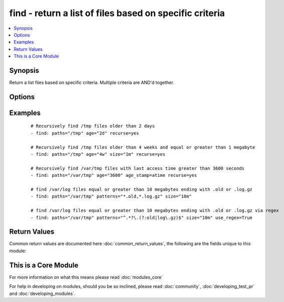 .. _find:


find - return a list of files based on specific criteria
++++++++++++++++++++++++++++++++++++++++++++++++++++++++

.. versionadded:: 2.0


.. contents::
   :local:
   :depth: 1


Synopsis
--------

Return a list files based on specific criteria. Multiple criteria are AND'd together.




Options
-------

.. raw:: html

    <table border=1 cellpadding=4>
    <tr>
    <th class="head">parameter</th>
    <th class="head">required</th>
    <th class="head">default</th>
    <th class="head">choices</th>
    <th class="head">comments</th>
    </tr>
            <tr>
    <td>age<br/><div style="font-size: small;"></div></td>
    <td>no</td>
    <td></td>
        <td><ul></ul></td>
        <td><div>Select files whose age is equal to or greater than the specified time. Use a negative age to find files equal to or less than the specified time. You can choose seconds, minutes, hours, days, or weeks by specifying the first letter of any of those words (e.g., "1w").</div></td></tr>
            <tr>
    <td>age_stamp<br/><div style="font-size: small;"></div></td>
    <td>no</td>
    <td>mtime</td>
        <td><ul><li>atime</li><li>mtime</li><li>ctime</li></ul></td>
        <td><div>Choose the file property against which we compare age. Default is mtime.</div></td></tr>
            <tr>
    <td>contains<br/><div style="font-size: small;"></div></td>
    <td>no</td>
    <td></td>
        <td><ul></ul></td>
        <td><div>One or more re patterns which should be matched against the file content</div></td></tr>
            <tr>
    <td>file_type<br/><div style="font-size: small;"></div></td>
    <td>no</td>
    <td>file</td>
        <td><ul><li>file</li><li>directory</li></ul></td>
        <td><div>Type of file to select</div></td></tr>
            <tr>
    <td>follow<br/><div style="font-size: small;"></div></td>
    <td>no</td>
    <td>False</td>
        <td><ul><li>True</li><li>False</li></ul></td>
        <td><div>Set this to true to follow symlinks in path for systems with python 2.6+</div></td></tr>
            <tr>
    <td>get_checksum<br/><div style="font-size: small;"></div></td>
    <td>no</td>
    <td>False</td>
        <td><ul><li>True</li><li>False</li></ul></td>
        <td><div>Set this to true to retrieve a file's sha1 checksum</div></td></tr>
            <tr>
    <td>hidden<br/><div style="font-size: small;"></div></td>
    <td>no</td>
    <td>False</td>
        <td><ul><li>True</li><li>False</li></ul></td>
        <td><div>Set this to true to include hidden files, otherwise they'll be ignored.</div></td></tr>
            <tr>
    <td>paths<br/><div style="font-size: small;"></div></td>
    <td>yes</td>
    <td></td>
        <td><ul></ul></td>
        <td><div>List of paths to the file or directory to search. All paths must be fully qualified.</div></br>
        <div style="font-size: small;">aliases: name, path<div></td></tr>
            <tr>
    <td>patterns<br/><div style="font-size: small;"></div></td>
    <td>no</td>
    <td>*</td>
        <td><ul></ul></td>
        <td><div>One or more (shell or regex) patterns, which type is controled by <code>use_regex</code> option.</div><div>The patterns restrict the list of files to be returned to those whose basenames match at least one of the patterns specified. Multiple patterns can be specified using a list.</div></br>
        <div style="font-size: small;">aliases: pattern<div></td></tr>
            <tr>
    <td>recurse<br/><div style="font-size: small;"></div></td>
    <td>no</td>
    <td>no</td>
        <td><ul><li>yes</li><li>no</li></ul></td>
        <td><div>If target is a directory, recursively descend into the directory looking for files.</div></td></tr>
            <tr>
    <td>size<br/><div style="font-size: small;"></div></td>
    <td>no</td>
    <td></td>
        <td><ul></ul></td>
        <td><div>Select files whose size is equal to or greater than the specified size. Use a negative size to find files equal to or less than the specified size. Unqualified values are in bytes, but b, k, m, g, and t can be appended to specify bytes, kilobytes, megabytes, gigabytes, and terabytes, respectively. Size is not evaluated for directories.</div></td></tr>
            <tr>
    <td>use_regex<br/><div style="font-size: small;"></div></td>
    <td>no</td>
    <td>False</td>
        <td><ul><li>True</li><li>False</li></ul></td>
        <td><div>If false the patterns are file globs (shell) if true they are python regexes</div></td></tr>
        </table>
    </br>



Examples
--------

 ::

    # Recursively find /tmp files older than 2 days
    - find: paths="/tmp" age="2d" recurse=yes
    
    # Recursively find /tmp files older than 4 weeks and equal or greater than 1 megabyte
    - find: paths="/tmp" age="4w" size="1m" recurse=yes
    
    # Recursively find /var/tmp files with last access time greater than 3600 seconds
    - find: paths="/var/tmp" age="3600" age_stamp=atime recurse=yes
    
    # find /var/log files equal or greater than 10 megabytes ending with .old or .log.gz
    - find: paths="/var/tmp" patterns="*.old,*.log.gz" size="10m"
    
    # find /var/log files equal or greater than 10 megabytes ending with .old or .log.gz via regex
    - find: paths="/var/tmp" patterns="^.*?\.(?:old|log\.gz)$" size="10m" use_regex=True

Return Values
-------------

Common return values are documented here :doc:`common_return_values`, the following are the fields unique to this module:

.. raw:: html

    <table border=1 cellpadding=4>
    <tr>
    <th class="head">name</th>
    <th class="head">description</th>
    <th class="head">returned</th>
    <th class="head">type</th>
    <th class="head">sample</th>
    </tr>

        <tr>
        <td> files </td>
        <td> all matches found with the specified criteria (see stat module for full output of each dictionary) </td>
        <td align=center> success </td>
        <td align=center> list of dictionaries </td>
        <td align=center> [{'mode=0644': None, 'path="/var/tmp/test1"': None, '...': None, 'checksum=16fac7be61a6e4591a33ef4b729c5c3302307523': None}, {'...': None, 'path="/var/tmp/test2"': None}] </td>
    </tr>
            <tr>
        <td> examined </td>
        <td> number of filesystem objects looked at </td>
        <td align=center> success </td>
        <td align=center> string </td>
        <td align=center> 34 </td>
    </tr>
            <tr>
        <td> matched </td>
        <td> number of matches </td>
        <td align=center> success </td>
        <td align=center> string </td>
        <td align=center> 14 </td>
    </tr>
        
    </table>
    </br></br>



    
This is a Core Module
---------------------

For more information on what this means please read :doc:`modules_core`

    
For help in developing on modules, should you be so inclined, please read :doc:`community`, :doc:`developing_test_pr` and :doc:`developing_modules`.

